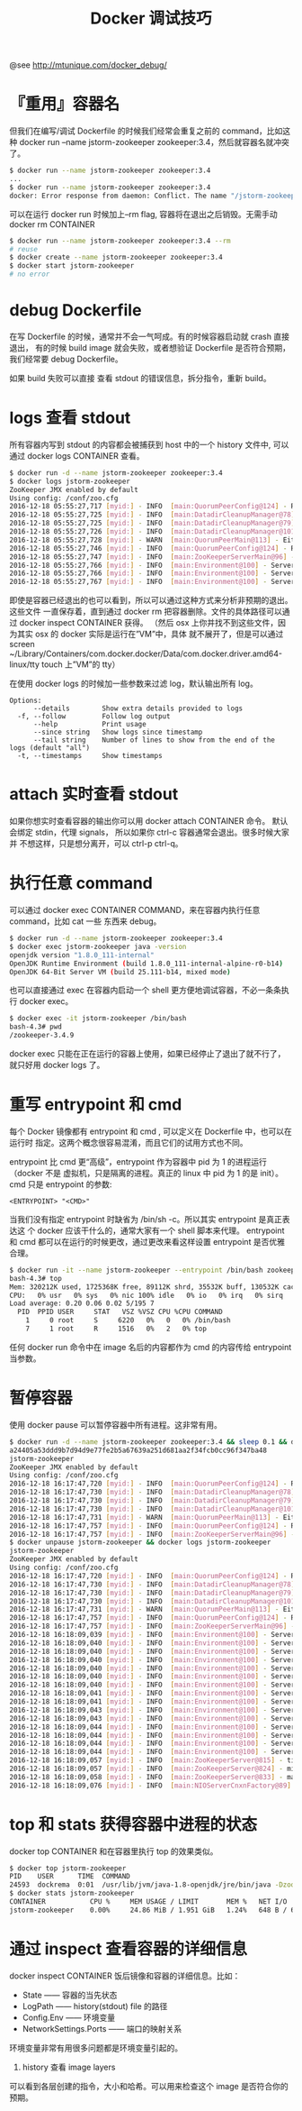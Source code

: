 #+TITLE: Docker 调试技巧

@see http://mtunique.com/docker_debug/

* 『重用』容器名
但我们在编写/调试 Dockerfile 的时候我们经常会重复之前的 command，比如这种
docker run --name jstorm-zookeeper zookeeper:3.4，然后就容器名就冲突了。
#+BEGIN_SRC bash
$ docker run --name jstorm-zookeeper zookeeper:3.4
...
$ docker run --name jstorm-zookeeper zookeeper:3.4
docker: Error response from daemon: Conflict. The name "/jstorm-zookeeper" is already in use by container xxxxxxxxx
#+END_SRC

可以在运行 docker run 时候加上--rm flag, 容器将在退出之后销毁。无需手动 docker rm CONTAINER
#+BEGIN_SRC bash
$ docker run --name jstorm-zookeeper zookeeper:3.4 --rm
# reuse
$ docker create --name jstorm-zookeeper zookeeper:3.4
$ docker start jstorm-zookeeper
# no error
#+END_SRC

* debug Dockerfile
在写 Dockerfile 的时候，通常并不会一气呵成。有的时候容器启动就 crash 直接退出，
有的时候 build image 就会失败，或者想验证 Dockerfile 是否符合预期，我们经常要
debug Dockerfile。

如果 build 失败可以直接 查看 stdout 的错误信息，拆分指令，重新 build。

* logs 查看 stdout
所有容器内写到 stdout 的内容都会被捕获到 host 中的一个 history 文件中, 可以通过
docker logs CONTAINER 查看。
#+BEGIN_SRC bash
$ docker run -d --name jstorm-zookeeper zookeeper:3.4
$ docker logs jstorm-zookeeper
ZooKeeper JMX enabled by default
Using config: /conf/zoo.cfg
2016-12-18 05:55:27,717 [myid:] - INFO  [main:QuorumPeerConfig@124] - Reading configuration from: /conf/zoo.cfg
2016-12-18 05:55:27,725 [myid:] - INFO  [main:DatadirCleanupManager@78] - autopurge.snapRetainCount set to 3
2016-12-18 05:55:27,725 [myid:] - INFO  [main:DatadirCleanupManager@79] - autopurge.purgeInterval set to 0
2016-12-18 05:55:27,726 [myid:] - INFO  [main:DatadirCleanupManager@101] - Purge task is not scheduled.
2016-12-18 05:55:27,728 [myid:] - WARN  [main:QuorumPeerMain@113] - Either no config or no quorum defined in config, running  in standalone mode
2016-12-18 05:55:27,746 [myid:] - INFO  [main:QuorumPeerConfig@124] - Reading configuration from: /conf/zoo.cfg
2016-12-18 05:55:27,747 [myid:] - INFO  [main:ZooKeeperServerMain@96] - Starting server
2016-12-18 05:55:27,766 [myid:] - INFO  [main:Environment@100] - Server environment:zookeeper.version=3.4.9-1757313, built on 08/23/2016 06:50 GMT
2016-12-18 05:55:27,766 [myid:] - INFO  [main:Environment@100] - Server environment:host.name=dbc742dd5688
2016-12-18 05:55:27,767 [myid:] - INFO  [main:Environment@100] - Server environment:java.version=1.8.0_111-internal
#+END_SRC

即使是容器已经退出的也可以看到，所以可以通过这种方式来分析非预期的退出。这些文件
一直保存着，直到通过 docker rm 把容器删除。文件的具体路径可以通过
docker inspect CONTAINER 获得。
（然后 osx 上你并找不到这些文件，因为其实 osx 的 docker 实际是运行在”VM”中，具体
就不展开了，但是可以通过
screen ~/Library/Containers/com.docker.docker/Data/com.docker.driver.amd64-linux/tty
touch 上”VM”的 tty）

在使用 docker logs 的时候加一些参数来过滤 log，默认输出所有 log。
#+BEGIN_EXAMPLE
Options:
      --details        Show extra details provided to logs
  -f, --follow         Follow log output
      --help           Print usage
      --since string   Show logs since timestamp
      --tail string    Number of lines to show from the end of the logs (default "all")
  -t, --timestamps     Show timestamps
#+END_EXAMPLE

* attach 实时查看 stdout
如果你想实时查看容器的输出你可以用 docker attach CONTAINER 命令。
默认会绑定 stdin，代理 signals， 所以如果你 ctrl-c 容器通常会退出。很多时候大家并
不想这样，只是想分离开，可以 ctrl-p ctrl-q。

* 执行任意 command
可以通过 docker exec CONTAINER COMMAND，来在容器内执行任意 command，比如 cat 一些
东西来 debug。
#+BEGIN_SRC bash
$ docker run -d --name jstorm-zookeeper zookeeper:3.4
$ docker exec jstorm-zookeeper java -version
openjdk version "1.8.0_111-internal"
OpenJDK Runtime Environment (build 1.8.0_111-internal-alpine-r0-b14)
OpenJDK 64-Bit Server VM (build 25.111-b14, mixed mode)
#+END_SRC

也可以直接通过 exec 在容器内启动一个 shell 更方便地调试容器，不必一条条执行
docker exec。
#+BEGIN_SRC bash
$ docker exec -it jstorm-zookeeper /bin/bash
bash-4.3# pwd
/zookeeper-3.4.9
#+END_SRC

docker exec 只能在正在运行的容器上使用，如果已经停止了退出了就不行了，就只好用
docker logs 了。

* 重写 entrypoint 和 cmd
每个 Docker 镜像都有 entrypoint 和 cmd , 可以定义在 Dockerfile 中，也可以在运行时
指定。这两个概念很容易混淆，而且它们的试用方式也不同。

entrypoint 比 cmd 更“高级”，entrypoint 作为容器中 pid 为 1 的进程运行（docker 不是
虚拟机，只是隔离的进程。真正的 linux 中 pid 为 1 的是 init）。
cmd 只是 entrypoint 的参数:
#+BEGIN_EXAMPLE
<ENTRYPOINT> "<CMD>"
#+END_EXAMPLE

当我们没有指定 entrypoint 时缺省为 /bin/sh -c。所以其实 entrypoint 是真正表达这
个 docker 应该干什么的，通常大家有一个 shell 脚本来代理。
entrypoint 和 cmd 都可以在运行的时候更改，通过更改来看这样设置 entrypoint 是否优雅合理。
#+BEGIN_SRC bash
$ docker run -it --name jstorm-zookeeper --entrypoint /bin/bash zookeeper:3.4
bash-4.3# top
Mem: 320212K used, 1725368K free, 89112K shrd, 35532K buff, 130532K cached
CPU:   0% usr   0% sys   0% nic 100% idle   0% io   0% irq   0% sirq
Load average: 0.20 0.06 0.02 5/195 7
  PID  PPID USER     STAT   VSZ %VSZ CPU %CPU COMMAND
    1     0 root     S     6220   0%   0   0% /bin/bash
    7     1 root     R     1516   0%   2   0% top
#+END_SRC

任何 docker run 命令中在 image 名后的内容都作为 cmd 的内容传给 entrypoint 当参数。

* 暂停容器
使用 docker pause 可以暂停容器中所有进程。这非常有用。
#+BEGIN_SRC bash
$ docker run -d --name jstorm-zookeeper zookeeper:3.4 && sleep 0.1 && docker pause jstorm-zookeeper && docker logs jstorm-zookeeper
a24405a53ddd9b7d94d9e77fe2b5a67639a251d681aa2f34fcb0cc96f347ba48
jstorm-zookeeper
ZooKeeper JMX enabled by default
Using config: /conf/zoo.cfg
2016-12-18 16:17:47,720 [myid:] - INFO  [main:QuorumPeerConfig@124] - Reading configuration from: /conf/zoo.cfg
2016-12-18 16:17:47,730 [myid:] - INFO  [main:DatadirCleanupManager@78] - autopurge.snapRetainCount set to 3
2016-12-18 16:17:47,730 [myid:] - INFO  [main:DatadirCleanupManager@79] - autopurge.purgeInterval set to 0
2016-12-18 16:17:47,730 [myid:] - INFO  [main:DatadirCleanupManager@101] - Purge task is not scheduled.
2016-12-18 16:17:47,731 [myid:] - WARN  [main:QuorumPeerMain@113] - Either no config or no quorum defined in config, running  in standalone mode
2016-12-18 16:17:47,757 [myid:] - INFO  [main:QuorumPeerConfig@124] - Reading configuration from: /conf/zoo.cfg
2016-12-18 16:17:47,757 [myid:] - INFO  [main:ZooKeeperServerMain@96] - Starting server
$ docker unpause jstorm-zookeeper && docker logs jstorm-zookeeper
jstorm-zookeeper
ZooKeeper JMX enabled by default
Using config: /conf/zoo.cfg
2016-12-18 16:17:47,720 [myid:] - INFO  [main:QuorumPeerConfig@124] - Reading configuration from: /conf/zoo.cfg
2016-12-18 16:17:47,730 [myid:] - INFO  [main:DatadirCleanupManager@78] - autopurge.snapRetainCount set to 3
2016-12-18 16:17:47,730 [myid:] - INFO  [main:DatadirCleanupManager@79] - autopurge.purgeInterval set to 0
2016-12-18 16:17:47,730 [myid:] - INFO  [main:DatadirCleanupManager@101] - Purge task is not scheduled.
2016-12-18 16:17:47,731 [myid:] - WARN  [main:QuorumPeerMain@113] - Either no config or no quorum defined in config, running  in standalone mode
2016-12-18 16:17:47,757 [myid:] - INFO  [main:QuorumPeerConfig@124] - Reading configuration from: /conf/zoo.cfg
2016-12-18 16:17:47,757 [myid:] - INFO  [main:ZooKeeperServerMain@96] - Starting server
2016-12-18 16:18:09,039 [myid:] - INFO  [main:Environment@100] - Server environment:zookeeper.version=3.4.9-1757313, built on 08/23/2016 06:50 GMT
2016-12-18 16:18:09,040 [myid:] - INFO  [main:Environment@100] - Server environment:host.name=a24405a53ddd
2016-12-18 16:18:09,040 [myid:] - INFO  [main:Environment@100] - Server environment:java.version=1.8.0_111-internal
2016-12-18 16:18:09,040 [myid:] - INFO  [main:Environment@100] - Server environment:java.vendor=Oracle Corporation
2016-12-18 16:18:09,040 [myid:] - INFO  [main:Environment@100] - Server environment:java.home=/usr/lib/jvm/java-1.8-openjdk/jre
2016-12-18 16:18:09,040 [myid:] - INFO  [main:Environment@100] - Server environment:java.class.path=/zookeeper-3.4.9/bin/../build/classes:/zookeeper-3.4.9/bin/../build/lib/*.jar:/zookeeper-3.4.9/bin/../lib/slf4j-log4j12-1.6.1.jar:/zookeeper-3.4.9/bin/../lib/slf4j-api-1.6.1.jar:/zookeeper-3.4.9/bin/../lib/netty-3.10.5.Final.jar:/zookeeper-3.4.9/bin/../lib/log4j-1.2.16.jar:/zookeeper-3.4.9/bin/../lib/jline-0.9.94.jar:/zookeeper-3.4.9/bin/../zookeeper-3.4.9.jar:/zookeeper-3.4.9/bin/../src/java/lib/*.jar:/conf:
2016-12-18 16:18:09,040 [myid:] - INFO  [main:Environment@100] - Server environment:java.library.path=/usr/lib/jvm/java-1.8-openjdk/jre/lib/amd64/server:/usr/lib/jvm/java-1.8-openjdk/jre/lib/amd64:/usr/lib/jvm/java-1.8-openjdk/jre/../lib/amd64:/usr/java/packages/lib/amd64:/usr/lib64:/lib64:/lib:/usr/lib
2016-12-18 16:18:09,041 [myid:] - INFO  [main:Environment@100] - Server environment:java.io.tmpdir=/tmp
2016-12-18 16:18:09,041 [myid:] - INFO  [main:Environment@100] - Server environment:java.compiler=<NA>
2016-12-18 16:18:09,043 [myid:] - INFO  [main:Environment@100] - Server environment:os.name=Linux
2016-12-18 16:18:09,043 [myid:] - INFO  [main:Environment@100] - Server environment:os.arch=amd64
2016-12-18 16:18:09,044 [myid:] - INFO  [main:Environment@100] - Server environment:os.version=4.4.27-moby
2016-12-18 16:18:09,044 [myid:] - INFO  [main:Environment@100] - Server environment:user.name=zookeeper
2016-12-18 16:18:09,044 [myid:] - INFO  [main:Environment@100] - Server environment:user.home=/home/zookeeper
2016-12-18 16:18:09,044 [myid:] - INFO  [main:Environment@100] - Server environment:user.dir=/zookeeper-3.4.9
2016-12-18 16:18:09,057 [myid:] - INFO  [main:ZooKeeperServer@815] - tickTime set to 2000
2016-12-18 16:18:09,057 [myid:] - INFO  [main:ZooKeeperServer@824] - minSessionTimeout set to -1
2016-12-18 16:18:09,058 [myid:] - INFO  [main:ZooKeeperServer@833] - maxSessionTimeout set to -1
2016-12-18 16:18:09,076 [myid:] - INFO  [main:NIOServerCnxnFactory@89] - binding to port 0.0.0.0/0.0.0.0:2181
#+END_SRC

* top 和 stats 获得容器中进程的状态
docker top CONTAINER 和在容器里执行 top 的效果类似。
#+BEGIN_SRC bash
$ docker top jstorm-zookeeper
PID    USER      TIME  COMMAND
24593  dockrema  0:01  /usr/lib/jvm/java-1.8-openjdk/jre/bin/java -Dzookeeper.log.dir=. .....
$ docker stats jstorm-zookeeper
CONTAINER           CPU %     MEM USAGE / LIMIT       MEM %   NET I/O        BLOCK I/O   PIDS
jstorm-zookeeper    0.00%     24.86 MiB / 1.951 GiB   1.24%   648 B / 648 B  0 B / 0 B   20
#+END_SRC

* 通过 inspect 查看容器的详细信息
docker inspect CONTAINER 饭后镜像和容器的详细信息。比如：

- State —— 容器的当先状态
- LogPath —— history(stdout) file 的路径
- Config.Env —— 环境变量
- NetworkSettings.Ports —— 端口的映射关系

环境变量非常有用很多问题都是环境变量引起的。

1. history 查看 image layers
可以看到各层创建的指令，大小和哈希。可以用来检查这个 image 是否符合你的预期。
